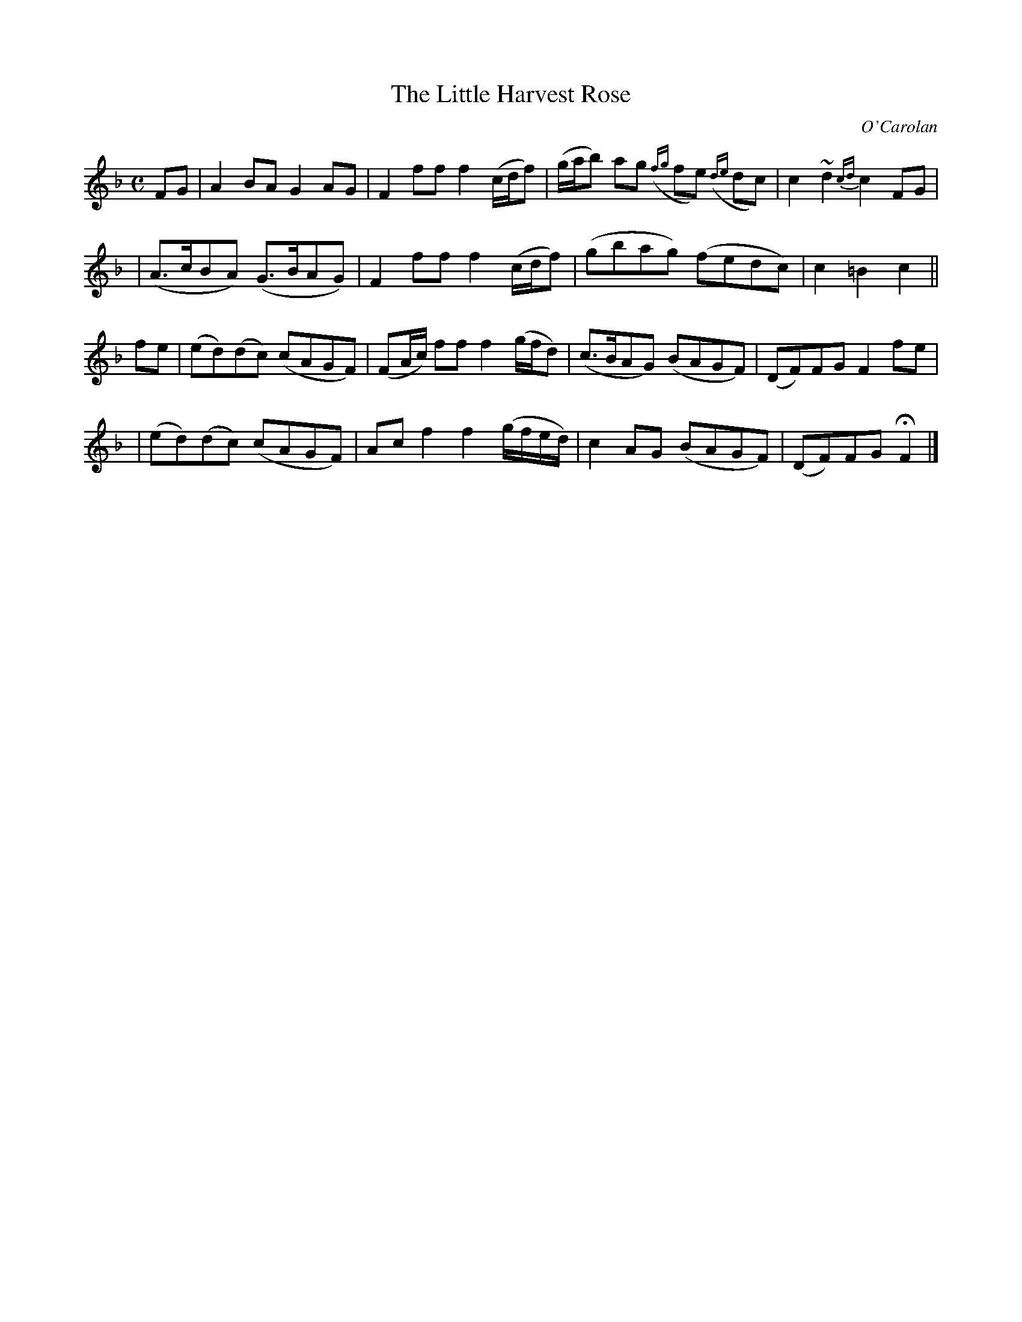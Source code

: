 X:646
T:The Little Harvest Rose
C:O'Carolan
B:O'Neill's 646
N:"Moderate"
M:C
L:1/8
K:F
FG \
| A2BA G2AG | F2ff f2(c/d/f) | (g/a/b) ag ({fg}fe) ({de}dc)  | c2~d2 {cd}c2FG |
| (A>cBA) (G>BAG) | F2ff f2(c/d/f) | (gbag) (fedc) | c2=B2 c2 ||
fe \
| (ed)(dc) (cAGF) | (FA/c/) ff f2(g/f/d) | (c>BAG) (BAGF) | (DF)FG F2fe |
| (ed)(dc) (cAGF) | Acf2 f2(g/f/e/d/) | c2AG (BAGF) | (DF)FG HF2 |]
